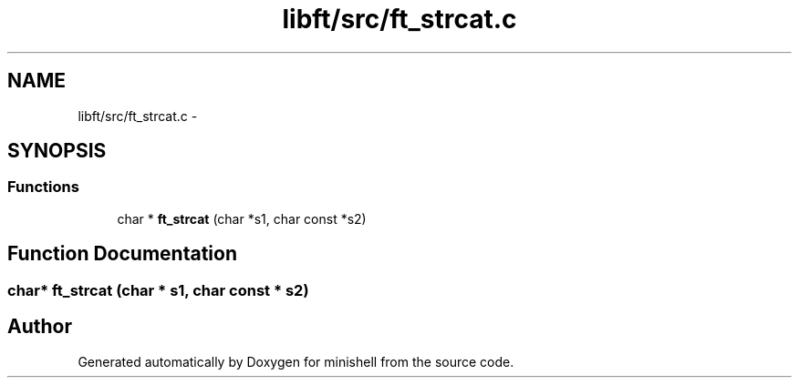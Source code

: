 .TH "libft/src/ft_strcat.c" 3 "Wed Jul 6 2016" "minishell" \" -*- nroff -*-
.ad l
.nh
.SH NAME
libft/src/ft_strcat.c \- 
.SH SYNOPSIS
.br
.PP
.SS "Functions"

.in +1c
.ti -1c
.RI "char * \fBft_strcat\fP (char *s1, char const *s2)"
.br
.in -1c
.SH "Function Documentation"
.PP 
.SS "char* ft_strcat (char * s1, char const * s2)"

.SH "Author"
.PP 
Generated automatically by Doxygen for minishell from the source code\&.
